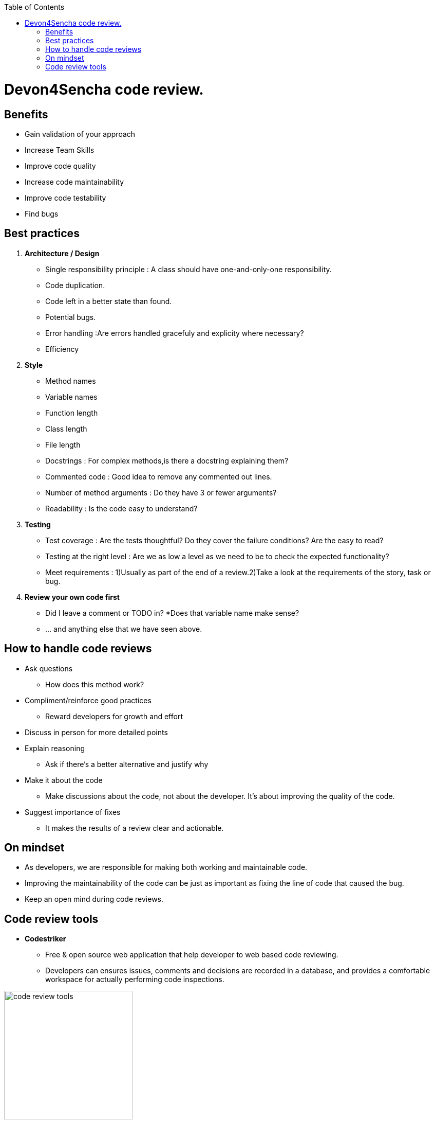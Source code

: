 :toc: macro
toc::[]

= Devon4Sencha code review.

== Benefits

* Gain validation of your approach
* Increase Team Skills
* Improve code quality
* Increase code maintainability
* Improve code testability
* Find bugs

== Best practices
1. [underline]#*Architecture / Design*#

* Single responsibility principle : A class should have
one-and-only-one responsibility.
* Code duplication.
* Code left in a better state than found.
* Potential bugs.
* Error handling :Are errors handled gracefuly and explicity where necessary?
* Efficiency

2. [underline]#*Style*#

* Method names
* Variable names
* Function length
* Class length
* File length
* Docstrings : For complex methods,is there a docstring explaining them?
* Commented code : Good idea to remove any commented out lines.
* Number of method arguments : Do they have 3 or fewer arguments?
* Readability : Is the code easy to understand?

3. [underline]#*Testing*#
* Test coverage : Are the tests thoughtful? Do they cover the failure conditions? Are the easy to read?

* Testing at the right level : Are we as low a level
as we need to be to check the expected functionality?

*  Meet requirements : 
1)Usually as part of the end of a review.2)Take a look at the requirements of the story, task or bug.

4. [underline]#*Review your own code first*#
* Did I leave a comment or TODO in?
*Does that variable name make sense?
* … and anything else that we have seen above.


== How to handle code reviews

- Ask questions
* How does this method work?

- Compliment/reinforce good practices
* Reward developers for growth and effort

- Discuss in person for more detailed points

- Explain reasoning
* Ask if there’s a better alternative and justify why

- Make it about the code
* Make discussions about the code, not about the developer. It’s about improving the quality of the code.

- Suggest importance of fixes
* It makes the results of a review clear and actionable.

== On mindset
- As developers, we are responsible for making both working and maintainable code.
- Improving the maintainability of the code can be just as important as fixing the line of code that caused the bug.

- Keep an open mind during code reviews.

== Code review tools

- *Codestriker*

* Free & open source web application that help developer to web based code reviewing.

* Developers can ensures issues, comments and decisions are recorded in a database, and provides a comfortable workspace for actually performing code inspections.


image::images/devon4sencha-badPractices/code-review/code-review-tools.png[,width="250",code review tools]


- *Collaborator*

* Code review tool that helps development, testing and management teams work together to produce high quality code. 

* It allows teams to peer review code, user stories and test plans in a transparent, collaborative framework&nbsp;-- instantly keeping the entire team up to speed on changes made to the code.

image::images/devon4sencha-badPractices/code-review/code-review-tools-collaborator.png[,width="250",code review tools collaborator]